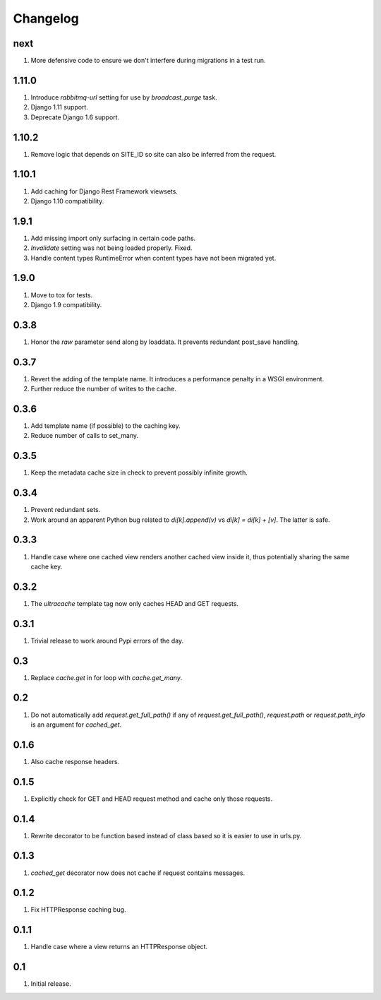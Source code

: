 Changelog
=========

next
----
#. More defensive code to ensure we don't interfere during migrations in a test run.

1.11.0
------
#. Introduce `rabbitmq-url` setting for use by `broadcast_purge` task.
#. Django 1.11 support.
#. Deprecate Django 1.6 support.

1.10.2
------
#. Remove logic that depends on SITE_ID so site can also be inferred from the request.

1.10.1
------
#. Add caching for Django Rest Framework viewsets.
#. Django 1.10 compatibility.

1.9.1
-----
#. Add missing import only surfacing in certain code paths.
#. `Invalidate` setting was not being loaded properly. Fixed.
#. Handle content types RuntimeError when content types have not been migrated yet.

1.9.0
-----
#. Move to tox for tests.
#. Django 1.9 compatibility.

0.3.8
-----
#. Honor the `raw` parameter send along by loaddata. It prevents redundant post_save handling.

0.3.7
-----
#. Revert the adding of the template name. It introduces a performance penalty in a WSGI environment.
#. Further reduce the number of writes to the cache.

0.3.6
-----
#. Add template name (if possible) to the caching key.
#. Reduce number of calls to set_many.

0.3.5
-----
#. Keep the metadata cache size in check to prevent possibly infinite growth.

0.3.4
-----
#. Prevent redundant sets.
#. Work around an apparent Python bug related to `di[k].append(v)` vs `di[k] = di[k] + [v]`. The latter is safe.

0.3.3
-----
#. Handle case where one cached view renders another cached view inside it, thus potentially sharing the same cache key.

0.3.2
-----
#. The `ultracache` template tag now only caches HEAD and GET requests.

0.3.1
-----
#. Trivial release to work around Pypi errors of the day.

0.3
---
#. Replace `cache.get` in for loop with `cache.get_many`.

0.2
---
#. Do not automatically add `request.get_full_path()` if any of `request.get_full_path()`, `request.path` or `request.path_info` is an argument for `cached_get`.

0.1.6
-----
#. Also cache response headers.

0.1.5
-----
#. Explicitly check for GET and HEAD request method and cache only those requests.

0.1.4
-----
#. Rewrite decorator to be function based instead of class based so it is easier to use in urls.py.

0.1.3
-----
#. `cached_get` decorator now does not cache if request contains messages.

0.1.2
-----
#. Fix HTTPResponse caching bug.

0.1.1
-----
#. Handle case where a view returns an HTTPResponse object.

0.1
---
#. Initial release.

